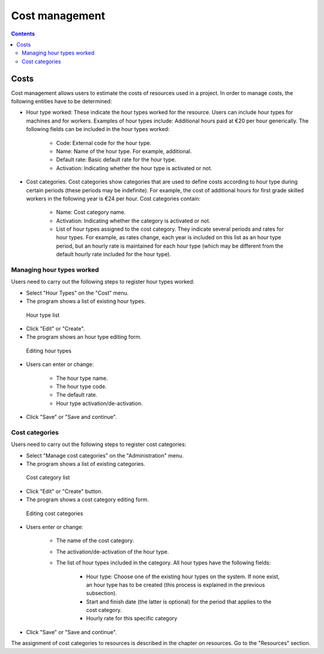 Cost management
#################

.. _costes:
.. contents::


Costs
=====

Cost management allows users to estimate the costs of resources used in a project. In order to manage costs, the following entities have to be determined:

* Hour type worked: These indicate the hour types worked for the resource. Users can include hour types for machines and for workers. Examples of hour types include: Additional hours paid at €20 per hour generically. The following fields can be included in the hour types worked:

   * Code: External code for the hour type.
   * Name: Name of the hour type. For example, additional.
   * Default rate: Basic default rate for the hour type.
   * Activation: Indicating whether the hour type is activated or not.

* Cost categories. Cost categories show categories that are used to define costs according to hour type during certain periods (these periods may be indefinite). For example, the cost of additional hours for first grade skilled workers in the following year is €24 per hour. Cost categories contain:

   * Name: Cost category name.
   * Activation: Indicating whether the category is activated or not.
   * List of hour types assigned to the cost category. They indicate several periods and rates for hour types. For example, as rates change, each year is included on this list as an hour type period, but an hourly rate is maintained for each hour type (which may be different from the default hourly rate included for the hour type).


Managing hour types worked
------------------------------------------

Users need to carry out the following steps to register hour types worked:

* Select "Hour Types"  on the "Cost" menu.
* The program shows a list of existing hour types.

.. figure:: images/hour-type-list.png
   :scale: 35

   Hour type list

* Click "Edit" or "Create".
* The program shows an hour type editing form.

.. figure:: images/hour-type-edit.png
   :scale: 50

   Editing hour types

* Users can enter or change:

   * The hour type name.
   * The hour type code.
   * The default rate.
   * Hour type activation/de-activation.

* Click "Save" or "Save and continue".

Cost categories
-------------------

Users need to carry out the following steps to register cost categories:

* Select "Manage cost categories" on the "Administration" menu.
* The program shows a list of existing categories.

.. figure:: images/category-cost-list.png
   :scale: 50

   Cost category list

* Click "Edit" or "Create" button.
* The program shows a cost category editing form.

.. figure:: images/category-cost-edit.png
   :scale: 50

   Editing cost categories

* Users enter or change:

   * The name of the cost category.
   * The activation/de-activation of the hour type.
   * The list of hour types included in the category. All hour types have the following fields:

      * Hour type: Choose one of the existing hour types on the system. If none exist, an hour type has to be created (this process is explained in the previous subsection).
      * Start and finish date (the latter is optional) for the period that applies to the cost category.
      * Hourly rate for this specific category

* Click "Save" or "Save and continue".


The assignment of cost categories to resources is described in the chapter on resources. Go to the "Resources" section.

